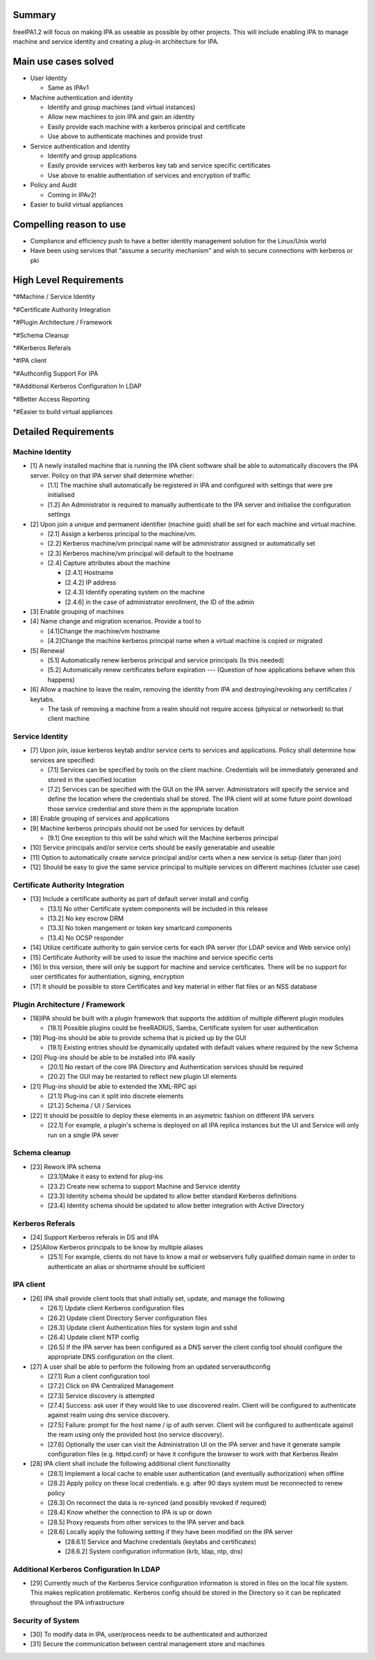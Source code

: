Summary
=======

freeIPA1.2 will focus on making IPA as useable as possible by other
projects. This will include enabling IPA to manage machine and service
identity and creating a plug-in architecture for IPA.



Main use cases solved
=====================

-  User Identity

   -  Same as IPAv1

-  Machine authentication and identity

   -  Identify and group machines (and virtual instances)
   -  Allow new machines to join IPA and gain an identity
   -  Easily provide each machine with a kerberos principal and
      certificate
   -  Use above to authenticate machines and provide trust

-  Service authentication and identity

   -  Identify and group applications
   -  Easily provide services with kerberos key tab and service specific
      certificates
   -  Use above to enable authentiation of services and encryption of
      traffic

-  Policy and Audit

   -  Coming in IPAv2!

-  Easier to build virtual appliances



Compelling reason to use
========================

-  Compliance and efficiency push to have a better identity management
   solution for the Linux/Unix world
-  Have been using services that "assume a security mechanism" and wish
   to secure connections with kerberos or pki



High Level Requirements
=======================

\*#Machine / Service Identity

\*#Certificate Authority Integration

\*#Plugin Architecture / Framework

\*#Schema Cleanup

\*#Kerberos Referals

\*#IPA client

\*#Authconfig Support For IPA

\*#Additional Kerberos Configuration In LDAP

\*#Better Access Reporting

\*#Easier to build virtual appliances



Detailed Requirements
=====================



Machine Identity
----------------

-  [1] A newly installed machine that is running the IPA client software
   shall be able to automatically discovers the IPA server. Policy on
   that IPA server shall determine whether:

   -  [1.1] The machine shall automatically be registered in IPA and
      configured with settings that were pre initialised
   -  [1.2] An Administrator is required to manually authenticate to the
      IPA server and initialise the configuration settings

-  [2] Upon join a unique and permanent identifier (machine guid) shall
   be set for each machine and virtual machine.

   -  [2.1] Assign a kerberos principal to the machine/vm.
   -  [2.2] Kerberos machine/vm principal name will be administrator
      assigned or automatically set
   -  [2.3] Kerberos machine/vm principal will default to the hostname
   -  [2.4] Capture attributes about the machine

      -  [2.4.1] Hostname
      -  [2.4.2] IP address
      -  [2.4.3] Identify operating system on the machine
      -  [2.4.6] in the case of administrator enrollment, the ID of the
         admin

-  [3] Enable grouping of machines
-  [4] Name change and migration scenarios. Provide a tool to

   -  [4.1]Change the machine/vm hostname
   -  [4.2]Change the machine kerberos principal name when a virtual
      machine is copied or migrated

-  [5] Renewal

   -  [5.1] Automatically renew kerberos principal and service
      principals (Is this needed)
   -  [5.2] Automatically renew certificates before expiration ---
      (Question of how applications behave when this happens)

-  [6] Allow a machine to leave the realm, removing the identity from
   IPA and destroying/revoking any certificates / keytabs.

   -  The task of removing a machine from a realm should not require
      access (physical or networked) to that client machine



Service Identity
----------------

-  [7] Upon join, issue kerberos keytab and/or service certs to services
   and applications. Policy shall determine how services are specified:

   -  [7.1] Services can be specified by tools on the client machine.
      Credentials will be immediately generated and stored in the
      specified location
   -  [7.2] Services can be specified with the GUI on the IPA server.
      Administrators will specify the service and define the location
      where the credentials shall be stored. The IPA client will at some
      future point download those service credential and store them in
      the appropriate location

-  [8] Enable grouping of services and applications
-  [9] Machine kerberos principals should not be used for services by
   default

   -  [9.1] One exception to this will be sshd which will the Machine
      kerberos principal

-  [10] Service principals and/or service certs should be easily
   generatable and useable
-  [11] Option to automatically create service principal and/or certs
   when a new service is setup (later than join)
-  [12] Should be easy to give the same service principal to multiple
   services on different machines (cluster use case)



Certificate Authority Integration
---------------------------------

-  [13] Include a certificate authority as part of default server
   install and config

   -  [13.1] No other Certificate system components will be included in
      this release
   -  [13.2] No key escrow DRM
   -  [13.3] No token mangement or token key smartcard components
   -  [13.4] No OCSP responder

-  [14] Utilize certificate authority to gain service certs for each IPA
   server (for LDAP sevice and Web service only)
-  [15] Certificate Authority will be used to issue the machine and
   service specific certs
-  [16] In this version, there will only be support for machine and
   service certificates. There will be no support for user certificates
   for authentiation, signing, encryption
-  [17] It should be possible to store Certificates and key material in
   either flat files or an NSS database



Plugin Architecture / Framework
-------------------------------

-  [18]IPA should be built with a plugin framework that supports the
   addition of multiple different plugin modules

   -  [18.1] Possible plugins could be freeRADIUS, Samba, Certificate
      system for user authentication

-  [19] Plug-ins should be able to provide schema that is picked up by
   the GUI

   -  [19.1] Existing entries should be dynamically updated with default
      values where required by the new Schema

-  [20] Plug-ins should be able to be installed into IPA easily

   -  [20.1] No restart of the core IPA Directory and Authentication
      services should be required
   -  [20.2] The GUI may be restarted to reflect new plugin UI elements

-  [21] Plug-ins should be able to extended the XML-RPC api

   -  [21.1] Plug-ins can it split into discrete elements
   -  [21.2] Schema / UI / Services

-  [22] It should be possible to deploy these elements in an asymetric
   fashion on different IPA servers

   -  [22.1] For example, a plugin's schema is deployed on all IPA
      replica instances but the UI and Service will only run on a single
      IPA sever



Schema cleanup
--------------

-  [23] Rework IPA schema

   -  [23.1]Make it easy to extend for plug-ins
   -  [23.2] Create new schema to support Machine and Service identity
   -  [23.3] Identity schema should be updated to allow better standard
      Kerberos definitions
   -  [23.4] Identity schema should be updated to allow better
      integration with Active Directory



Kerberos Referals
-----------------

-  [24] Support Kerberos referals in DS and IPA
-  [25]Allow Kerberos principals to be know by multiple aliases

   -  [25.1] For example, clients do not have to know a mail or
      webservers fully qualified domain name in order to authenticate an
      alias or shortname should be sufficient



IPA client
----------

-  [26] IPA shall provide client tools that shall initially set, update,
   and manage the following

   -  [26.1] Update client Kerberos configuration files
   -  [26.2] Update client Directory Server configuration files
   -  [26.3] Update client Authentication files for system login and
      sshd
   -  [26.4] Update client NTP config
   -  [26.5] If the IPA server has been configured as a DNS server the
      client config tool should configure the appropriate DNS
      configuration on the client.

-  [27] A user shall be able to perform the following from an updated
   serverauthconfig

   -  [27.1] Run a client configuration tool
   -  [27.2] Click on IPA Centralized Management
   -  [27.3] Service discovery is attempted
   -  [27.4] Success: ask user if they would like to use discovered
      realm. Client will be configured to authenticate against realm
      using dns service discovery.
   -  [27.5] Failure: prompt for the host name / ip of auth server.
      Client will be configured to authenticate against the ream using
      only the provided host (no service discovery).
   -  [27.6] Optionally the user can visit the Administration UI on the
      IPA server and have it generate sample configuration files (e.g.
      httpd.conf) or have it configure the browser to work with that
      Kerberos Realm

-  [28] IPA client shall include the following additional client
   functionality

   -  [28.1] Implement a local cache to enable user authentication (and
      eventually authorization) when offline
   -  [28.2] Apply policy on these local credentials. e.g. after 90 days
      system must be reconnected to renew policy
   -  [28.3] On reconnect the data is re-synced (and possibly revoked if
      required)
   -  [28.4] Know whether the connection to IPA is up or down
   -  [28.5] Proxy requests from other services to the IPA server and
      back
   -  [28.6] Locally apply the following setting if they have been
      modified on the IPA server

      -  [28.6.1] Service and Machine credentials (keytabs and
         certificates)
      -  [28.6.2] System configuration information (krb, ldap, ntp, dns)



Additional Kerberos Configuration In LDAP
-----------------------------------------

-  [29] Currently much of the Kerberos Service configuration information
   is stored in files on the local file system. This makes replication
   problematic. Kerberos config should be stored in the Directory so it
   can be replicated throughout the IPA infrastructure



Security of System
------------------

-  [30] To modify data in IPA, user/process needs to be authenticated
   and authorized
-  [31] Secure the communication between central management store and
   machines
